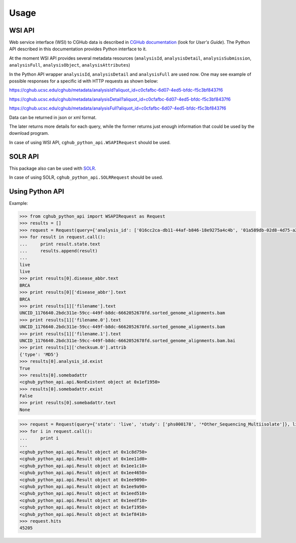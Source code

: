 .. About using the API

Usage
=====

WSI API
-------

Web service interface (WSI) to CGHub data is described in `CGHub documentation <https://cghub.ucsc.edu/help/help.html>`__
(look for `User's Guide`).
The Python API described in this documentation provides Python interface to it.

At the moment WSI API provides several metadata resources (``analysisId``, ``analysisDetail``, 
``analysisSubmission``, ``analysisFull``, ``analysisObject``, ``analysisAttributes``)

In the Python API wrapper ``analysisId``, ``analysisDetail`` and ``analysisFull`` are used now.
One may see example of possible responses for a specific id with HTTP requests as shown below:

https://cghub.ucsc.edu/cghub/metadata/analysisId?aliquot_id=c0cfafbc-6d07-4ed5-bfdc-f5c3bf8437f6

https://cghub.ucsc.edu/cghub/metadata/analysisDetail?aliquot_id=c0cfafbc-6d07-4ed5-bfdc-f5c3bf8437f6

https://cghub.ucsc.edu/cghub/metadata/analysisFull?aliquot_id=c0cfafbc-6d07-4ed5-bfdc-f5c3bf8437f6

Data can be returned in json or xml format.

The later returns more details for each query, while the former returns just enough information that could be used
by the download program.

In case of using WSI API, ``cghub_python_api.WSAPIRequest`` should be used.

SOLR API
--------

This package also can be used with `SOLR <http://lucene.apache.org/solr/>`__.

In case of using SOLR, ``cghub_python_api.SOLRRequest`` should be used.

Using Python API
----------------

Example:

.. code-block:: python

    >>> from cghub_python_api import WSAPIRequest as Request
    >>> results = []
    >>> request = Request(query={'analysis_id': ['016cc2ca-db11-44af-b846-18e9275a4c4b', '01a589db-02d8-4d75-a2da-bb0bd8140a32']})
    >>> for result in request.call():
    ...     print result.state.text
    ...     results.append(result)
    ...
    live
    live
    >>> print results[0].disease_abbr.text
    BRCA
    >>> print results[0]['disease_abbr'].text
    BRCA
    >>> print results[1]['filename'].text
    UNCID_1176640.2bdc311e-59cc-449f-b8dc-6662052678fd.sorted_genome_alignments.bam
    >>> print results[1]['filename.0'].text
    UNCID_1176640.2bdc311e-59cc-449f-b8dc-6662052678fd.sorted_genome_alignments.bam
    >>> print results[1]['filename.1'].text
    UNCID_1176640.2bdc311e-59cc-449f-b8dc-6662052678fd.sorted_genome_alignments.bam.bai
    >>> print results[1]['checksum.0'].attrib
    {'type': 'MD5'}
    >>> results[0].analysis_id.exist
    True
    >>> results[0].somebadattr
    <cghub_python_api.api.NonExistent object at 0x1ef1950>
    >>> results[0].somebadattr.exist
    False
    >>> print results[0].somebadattr.text
    None

.. code-block:: python

    >>> request = Request(query={'state': 'live', 'study': ['phs000178', '*Other_Sequencing_Multiisolate']}, limit=10)
    >>> for i in request.call():
    ...     print i
    ... 
    <cghub_python_api.api.Result object at 0x1c8d750>
    <cghub_python_api.api.Result object at 0x1ee11d0>
    <cghub_python_api.api.Result object at 0x1ee1c10>
    <cghub_python_api.api.Result object at 0x1ee4650>
    <cghub_python_api.api.Result object at 0x1ee9090>
    <cghub_python_api.api.Result object at 0x1ee9a90>
    <cghub_python_api.api.Result object at 0x1eed510>
    <cghub_python_api.api.Result object at 0x1eedf10>
    <cghub_python_api.api.Result object at 0x1ef1950>
    <cghub_python_api.api.Result object at 0x1ef8410>
    >>> request.hits
    45205
